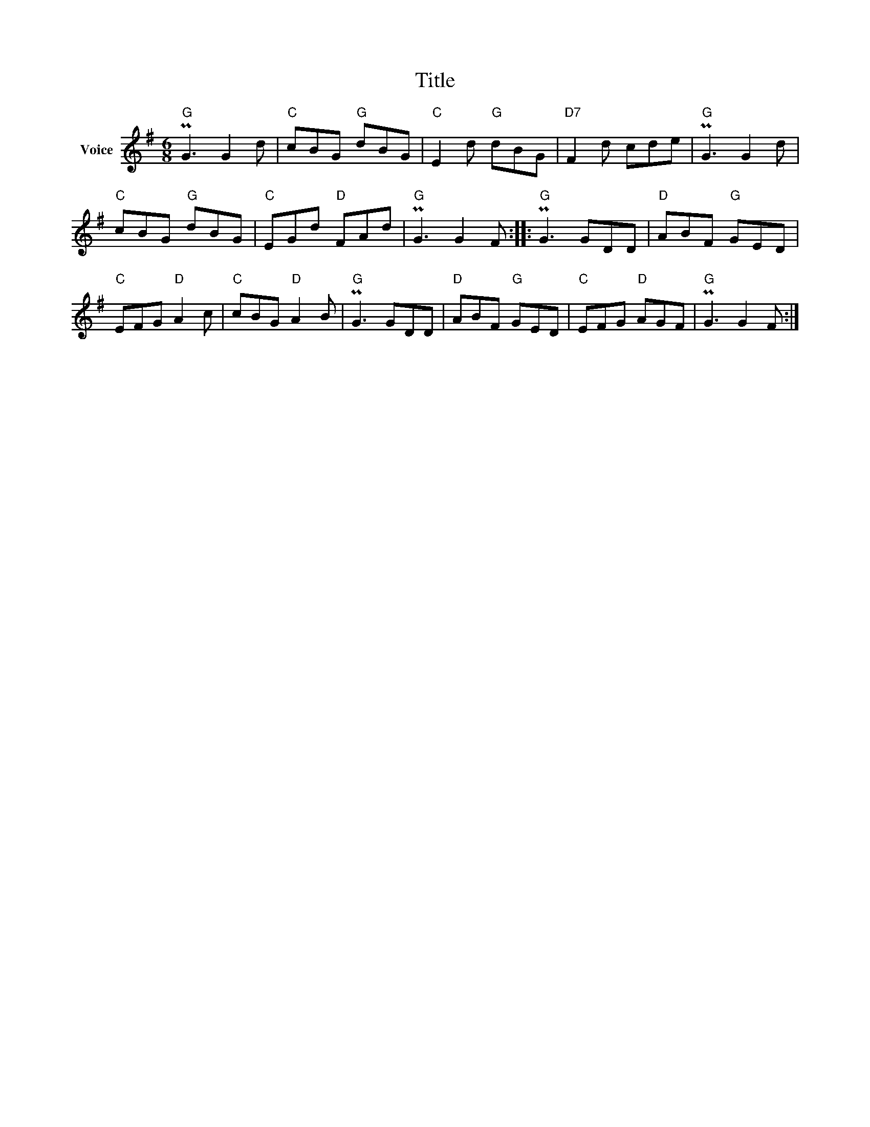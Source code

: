 X:1
T:Title
L:1/8
M:6/8
I:linebreak $
K:G
V:1 treble nm="Voice"
V:1
"G" PG3 G2 d |"C" cBG"G" dBG |"C" E2 d"G" dBG |"D7" F2 d cde |"G" PG3 G2 d |"C" cBG"G" dBG | %6
"C" EGd"D" FAd |"G" PG3 G2 F ::"G" PG3 GDD |"D" ABF"G" GED |"C" EFG"D" A2 c |"C" cBG"D" A2 B | %12
"G" PG3 GDD |"D" ABF"G" GED |"C" EFG"D" AGF |"G" PG3 G2 F :| %16
